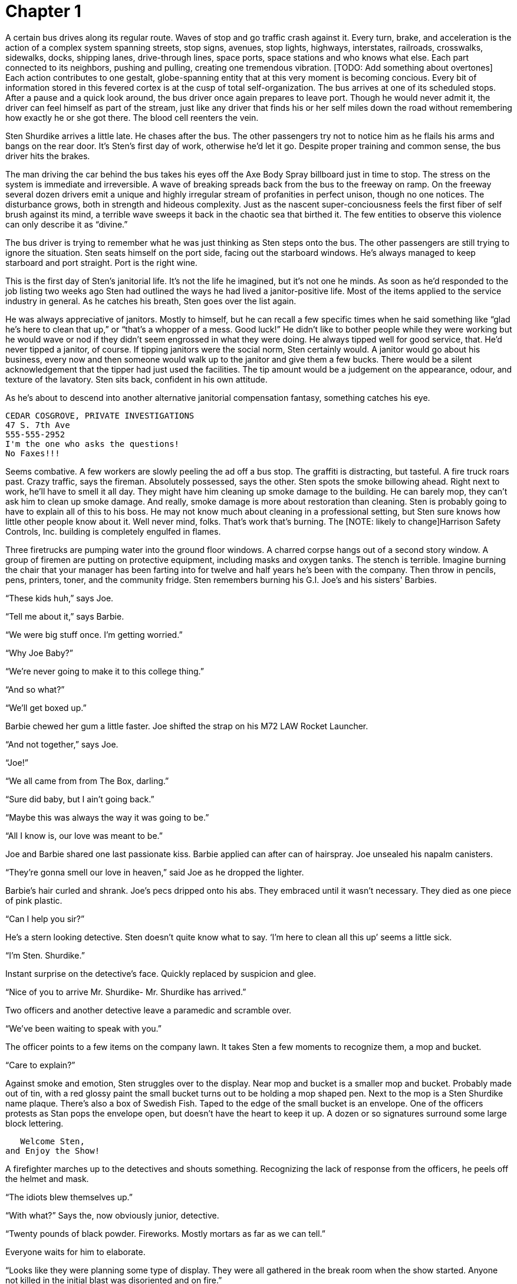 Chapter 1
=========

A certain bus drives along its regular route. Waves of stop and go traffic crash 
against it. Every turn, brake, and acceleration is the action of a complex 
system spanning streets, stop signs, avenues, stop lights, highways, 
interstates, railroads, crosswalks, sidewalks, docks, shipping lanes, 
drive-through lines, space ports, space stations and who knows what else. Each 
part connected to its neighbors, pushing and pulling, creating one tremendous 
vibration. [TODO: Add something about overtones] Each action contributes to one 
gestalt, globe-spanning entity that at this very moment is becoming concious. 
Every bit of information stored in this fevered cortex is at the cusp of total 
self-organization. The bus arrives at one of its scheduled stops. After a pause 
and a quick look around, the bus driver once again prepares to leave port. 
Though he would never admit it, the driver can feel himself as part of the 
stream, just like any driver that finds his or her self miles down the road 
without remembering how exactly he or she got there. The blood cell reenters the 
vein.

Sten Shurdike arrives a little late. He chases after the bus. The other 
passengers try not to notice him as he flails his arms and bangs on the rear 
door. It's Sten's first day of work, otherwise he'd let it go. Despite proper 
training and common sense, the bus driver hits the brakes.

The man driving the car behind the bus takes his eyes off the Axe Body Spray 
billboard just in time to stop. The stress on the system is immediate and 
irreversible. A wave of breaking spreads back from the bus to the freeway on 
ramp. On the freeway several dozen drivers emit a unique and highly irregular 
stream of profanities in perfect unison, though no one notices. The disturbance 
grows, both in strength and hideous complexity. Just as the nascent 
super-conciousness feels the first fiber of self brush against its mind, 
a terrible wave sweeps it back in the chaotic sea that birthed it. The few 
entities to observe this violence can only describe it as ``divine.''

The bus driver is trying to remember what he was just thinking as Sten steps 
onto the bus. The other passengers are still trying to ignore the situation. 
Sten seats himself on the port side, facing out the starboard windows.  He's 
always managed to keep starboard and port straight. Port is the right wine.

This is the first day of Sten's janitorial life. It's not the life he imagined, 
but it's not one he minds. As soon as he'd responded to the job listing two 
weeks ago Sten had outlined the ways he had lived a janitor-positive life. Most 
of the items applied to the service industry in general. As he catches his 
breath, Sten goes over the list again.

He was always appreciative of janitors. Mostly to himself, but he can recall 
a few specific times when he said something like ``glad he's here to clean that 
up,'' or ``that's a whopper of a mess. Good luck!'' He didn't like to bother 
people while they were working but he would wave or nod if they didn't seem 
engrossed in what they were doing. He always tipped well for good service, that. 
He'd never tipped a janitor, of course. If tipping janitors were the social 
norm, Sten certainly would. A janitor would go about his business, every now and 
then someone would walk up to the janitor and give them a few bucks. There would 
be a silent acknowledgement that the tipper had just used the facilities. The 
tip amount would be a judgement on the appearance, odour, and texture of the 
lavatory. Sten sits back, confident in his own attitude.

As he's about to descend into another alternative janitorial compensation 
fantasy, something catches his eye.

        CEDAR COSGROVE, PRIVATE INVESTIGATIONS
        47 S. 7th Ave
        555-555-2952
        I'm the one who asks the questions!
        No Faxes!!!

Seems combative. A few workers are slowly peeling the ad off a bus stop. The
graffiti is distracting, but tasteful. A fire truck roars past. Crazy traffic,
says the fireman. Absolutely possessed, says the other. Sten spots the smoke
billowing ahead. Right next to work, he'll have to smell it all day. They might
have him cleaning up smoke damage to the building. He can barely mop, they can't
ask him to clean up smoke damage. And really, smoke damage is more about
restoration than cleaning. Sten is probably going to have to explain all of this
to his boss. He may not know much about cleaning in a professional setting, but
Sten sure knows how little other people know about it. Well never mind, folks.
That's work that's burning. The [NOTE: likely to change]Harrison Safety
Controls, Inc.  building is completely engulfed in flames.

Three firetrucks are pumping water into the ground floor windows. A charred
corpse hangs out of a second story window. A group of firemen are putting on
protective equipment, including masks and oxygen tanks. The stench is terrible.
Imagine burning the chair that your manager has been farting into for twelve and
half years he's been with the company. Then throw in pencils, pens, printers,
toner, and the community fridge. Sten remembers burning his G.I. Joe's and his
sisters' Barbies.

``These kids huh,'' says Joe.

``Tell me about it,'' says Barbie.

``We were big stuff once. I'm getting worried.''

``Why Joe Baby?''

``We're never going to make it to this college thing.''

``And so what?''

``We'll get boxed up.''

Barbie chewed her gum a little faster. Joe shifted the strap on his M72 LAW
Rocket Launcher.

``And not together,'' says Joe.

``Joe!''

``We all came from from The Box, darling.''

``Sure did baby, but I ain't going back.''

``Maybe this was always the way it was going to be.''

``All I know is, our love was meant to be.''

Joe and Barbie shared one last passionate kiss. Barbie applied can after can of
hairspray. Joe unsealed his napalm canisters.

``They're gonna smell our love in heaven,'' said Joe as he dropped the lighter.

Barbie's hair curled and shrank. Joe's pecs dripped onto his abs. They embraced
until it wasn't necessary. They died as one piece of pink plastic.

``Can I help you sir?''

He's a stern looking detective. Sten doesn't quite know what to say. `I'm here
to clean all this up' seems a little sick.

``I'm Sten. Shurdike.''

Instant surprise on the detective's face. Quickly replaced by suspicion and
glee.

``Nice of you to arrive Mr. Shurdike- Mr. Shurdike has arrived.''

Two officers and another detective leave a paramedic and scramble over.

``We've been waiting to speak with you.''

The officer points to a few items on the company lawn. It takes Sten a few
moments to recognize them, a mop and bucket.

``Care to explain?''

Against smoke and emotion, Sten struggles over to the display. Near mop and
bucket is a smaller mop and bucket. Probably made out of tin, with a red glossy
paint the small bucket turns out to be holding a mop shaped pen. Next to the mop
is a Sten Shurdike name plaque. There's also a box of Swedish Fish.
Taped to the edge of the small bucket is an envelope. One of the officers
protests as Stan pops the envelope open, but doesn't have the heart to keep it
up. A dozen or so signatures surround some large block lettering.

           Welcome Sten,
        and Enjoy the Show!

A firefighter marches up to the detectives and shouts something. Recognizing the
lack of response from the officers, he peels off the helmet and mask.

``The idiots blew themselves up.''

``With what?'' Says the, now obviously junior, detective.

``Twenty pounds of black powder. Fireworks. Mostly mortars as far
as we can tell.''

Everyone waits for him to elaborate.

``Looks like they were planning some type of display. They were all gathered in 
the break room when the show started. Anyone not killed in the initial blast was 
disoriented and on fire.''

He pointed to the charred corpse in the second story window.

``No survivors?'' says the, now obviously senior, detective.

``According to the HR files we found, the only employee not accounted for is
Sten Shurdike.''

Sten tells them everything they want to hear, which is also the truth. No one
had ever died for Sten Shurdike before. They died for him but he's not grateful.
And why should he be? He wanted a simple life. He had had a simple life. Fifteen
pyromaniac safety engineers had stolen that dream from him. Sten asks if he's
free to go. The detectives say sure thing. What about the bucket? Knock
yourself out kiddo.

Sten retreats to the bus, mop in hand. He left the bucket, too cumbersome. He
steps on board. Again, he sits on the port side and gazes out the starboard
windows. As the bus pulls out, it's almost hit by a rubbernecking motorist. The
bus driver releases a unique and highly irregular stream of profanities. Sten 
looked down at the card his dead coworkers had made for him. Dopes.

The bus driver turns her heard to the back of the bus. Rather than the usual 
side-to-side route, she tilts it back until Sten is looking at her face upside 
down.

``This is a one way trip to hell, buddy.''

Sten's knuckles get a bit whiter. The head of the mop sways back and forth like 
a bead curtain between them.

``Is it?''

``You've been a bad janitor.''

``I haven't been a janitor.''

The other passengers are staring. Every one of them is wagging his or her finger 
at him. All of them are using the left hand. Sten gives himself a little pat on 
the back for such as astute observation. The glow fades quick. With 17 people on 
the bus, the statistical likelihood of all of them being left-handed is 
minuscule. There are a few possibilities: posession-- mass possession to be 
exact --, thought control, special effects, a delusion on Sten's part, or just 
good ol' conspiracy.

``We're here to talk to you buddy-boy.''

The passengers stand up one by one. Every left-hand index finger still in full 
wag. Sten stabs the tap strip so hard he thinks his hand might break.

        STOP REQUESTED

Lights up big and red. The soothing voice of public transportation repeats 
Sten's request. The driver's head snaps forward so hard it bounces off the 
steering whell. The passengers fall into their seats and appear to be fast 
asleep, except for their left-hand index fingers. After an abrupt stop, Sten 
exits through the read door.

Two men are waiting for Sten.

``Mister-''

``Shurdike-''

``we would-''

``like to-''

``speak with-''

And then in unison, ``you.''

Now, there is inside every man and woman a point from which safe return is not 
possible. Once reached, the perspective from this point will shatter that 
person's world view. Only through radical reorganization or aggressive 
self-delusion can a psyche survive. Sten has reached this point. The center will 
not hold. He's suddenly reminded of a song by Rental Car Regicide.

====

I felt bad 'bout something I did today
WAHHHH
So, I tore out my conscience and fed it to the flames
YEAHHHHHHH
Then I felt bad about tearing it out
WHOAAAAAAAAAAA
So I put it back in and it burned my insides
OUTTTTTTTTTTTTTTTT

====

``Eat mop shitlords!''

Sten winds up and swings. The base of the mop head catches his target on the 
left temple.  The tassles whip around and tangle themselves on the shaft. The 
other one tries to help his hapless partner. Due to some strange sympathetic 
reflex, he's is having similar difficulties breathing and seeing.  Sten kicks 
the first one in the gut, spinning him like a top out of the mop's clutches.  
Sten does a quick 180 with the mop and plants the end of the handle right on the 
other's solar plexus. The handle passes through like he's made of cardboard.

``When I was a janitor I took crap from everyone. Those days are over. I'm 
a freelancer now. I'll clean up the messes as I see fit.''
